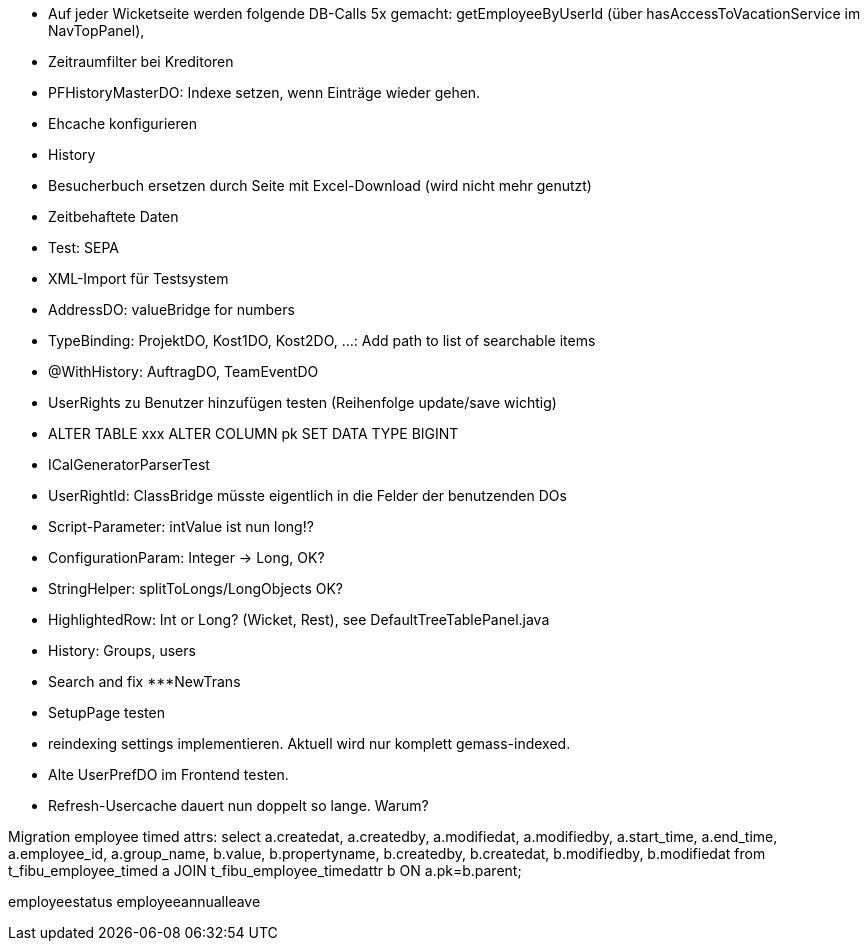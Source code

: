- Auf jeder Wicketseite werden folgende DB-Calls 5x gemacht: getEmployeeByUserId (über hasAccessToVacationService im NavTopPanel),
- Zeitraumfilter bei Kreditoren
- PFHistoryMasterDO: Indexe setzen, wenn Einträge wieder gehen.
- Ehcache konfigurieren
- History
- Besucherbuch ersetzen durch Seite mit Excel-Download (wird nicht mehr genutzt)
- Zeitbehaftete Daten
- Test: SEPA
- XML-Import für Testsystem
- AddressDO: valueBridge for numbers
- TypeBinding: ProjektDO, Kost1DO, Kost2DO, ...: Add path to list of searchable items
- @WithHistory: AuftragDO, TeamEventDO
- UserRights zu Benutzer hinzufügen testen (Reihenfolge update/save wichtig)
- ALTER TABLE xxx ALTER COLUMN pk SET DATA TYPE BIGINT
- ICalGeneratorParserTest
- UserRightId: ClassBridge müsste eigentlich in die Felder der benutzenden DOs
- Script-Parameter: intValue ist nun long!?
- ConfigurationParam: Integer -> Long, OK?
- StringHelper: splitToLongs/LongObjects OK?
- HighlightedRow: Int or Long? (Wicket, Rest), see DefaultTreeTablePanel.java
- History: Groups, users
- Search and fix ***NewTrans
- SetupPage testen
- reindexing settings implementieren. Aktuell wird nur komplett gemass-indexed.
- Alte UserPrefDO im Frontend testen.
- Refresh-Usercache dauert nun doppelt so lange. Warum?


Migration employee timed attrs:
select a.createdat, a.createdby, a.modifiedat, a.modifiedby, a.start_time, a.end_time, a.employee_id, a.group_name, b.value, b.propertyname, b.createdby, b.createdat, b.modifiedby, b.modifiedat from t_fibu_employee_timed a JOIN t_fibu_employee_timedattr b ON a.pk=b.parent;

employeestatus
employeeannualleave
